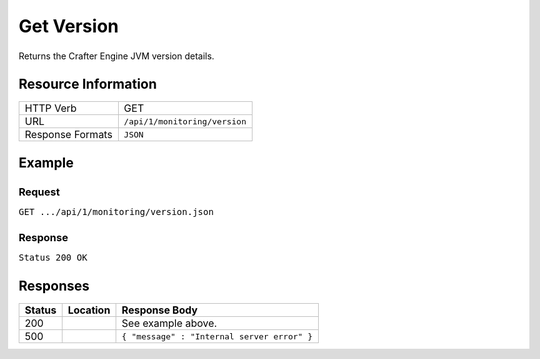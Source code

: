 .. _crafter-engine-api-monitoring-version:

===========
Get Version
===========

Returns the Crafter Engine JVM version details.

--------------------
Resource Information
--------------------

+----------------------------+-------------------------------------------------------------------+
|| HTTP Verb                 || GET                                                              |
+----------------------------+-------------------------------------------------------------------+
|| URL                       || ``/api/1/monitoring/version``                                    |
+----------------------------+-------------------------------------------------------------------+
|| Response Formats          || ``JSON``                                                         |
+----------------------------+-------------------------------------------------------------------+

-------
Example
-------

^^^^^^^
Request
^^^^^^^

``GET .../api/1/monitoring/version.json``

^^^^^^^^
Response
^^^^^^^^

``Status 200 OK``

.. code-block:: json
  :linenos:

  {
    "name":"Sun Java System Application Server",
    "packageVersion":"1.1",
    "build":null,
    "build_date":"1969-12-31T18:00:00-0600",
    "java_version":"1.8",
    "java_vendor":"Oracle Corporation",
    "java_runtime":"Java Virtual Machine Specification",
    "java_vm":"Java HotSpot(TM) 64-Bit Server VM",
    "system_encoding":"UTF-8",
    "operating_system":"Mac OS X-10.11.6",
    "os_architecture":"x86_64",
    "application_server_container":"",
    "jvm_input_arguments":"[-Djava.util.logging.config.file=..., -Xss1024K, -Xms1G, -Xmx4G, ...]",
    "datetime":"2017-06-07T15:38:47-0600",
    "jvm_version":"1.8",
    "jvm_vendor":"Oracle Corporation",
    "jvm_implementation_version":"25.77-b03"
  }

---------
Responses
---------

+---------+--------------------------------+-----------------------------------------------------+
|| Status || Location                      || Response Body                                      |
+=========+================================+=====================================================+
|| 200    ||                               || See example above.                                 |
+---------+--------------------------------+-----------------------------------------------------+
|| 500    ||                               || ``{ "message" : "Internal server error" }``        |
+---------+--------------------------------+-----------------------------------------------------+
